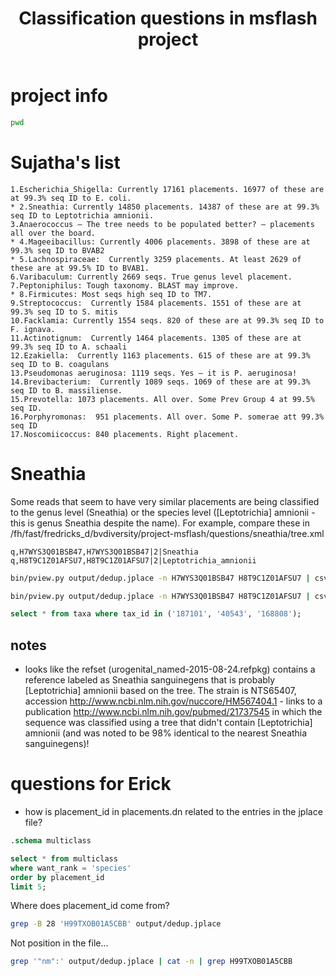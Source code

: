 #+TITLE: Classification questions in msflash project
#+OPTIONS: ^:nil
#+PROPERTY: header-args:sh :exports both :results output
#+PROPERTY: header-args:sqlite :db output/placements.db :header true :results value

* project info

#+BEGIN_SRC sh
pwd
#+END_SRC

#+RESULTS:
: /fh/fast/fredricks_d/bvdiversity/project-msflash

* Sujatha's list

#+BEGIN_EXAMPLE
1.Escherichia_Shigella: Currently 17161 placements. 16977 of these are at 99.3% seq ID to E. coli.
* 2.Sneathia: Currently 14850 placements. 14387 of these are at 99.3% seq ID to Leptotrichia amnionii.
3.Anaerococcus – The tree needs to be populated better? – placements all over the board.
* 4.Mageeibacillus: Currently 4006 placements. 3898 of these are at 99.3% seq ID to BVAB2
* 5.Lachnospiraceae:  Currently 3259 placements. At least 2629 of these are at 99.5% ID to BVAB1.
6.Varibaculum: Currently 2669 seqs. True genus level placement.
7.Peptoniphilus: Tough taxonomy. BLAST may improve.
* 8.Firmicutes: Most seqs high seq ID to TM7.
9.Streptococcus:  Currently 1584 placements. 1551 of these are at 99.3% seq ID to S. mitis
10.Facklamia: Currently 1554 seqs. 820 of these are at 99.3% seq ID to F. ignava.
11.Actinotignum:  Currently 1464 placements. 1305 of these are at 99.3% seq ID to A. schaali
12.Ezakiella:  Currently 1163 placements. 615 of these are at 99.3% seq ID to B. coagulans
13.Pseudomonas aeruginosa: 1119 seqs. Yes – it is P. aeruginosa!
14.Brevibacterium:  Currently 1089 seqs. 1069 of these are at 99.3% seq ID to B. massiliense.
15.Prevotella: 1073 placements. All over. Some Prev Group 4 at 99.5% seq ID.
16.Porphyromonas:  951 placements. All over. Some P. somerae att 99.3% seq ID
17.Noscomiicoccus: 840 placements. Right placement.
#+END_EXAMPLE

* Sneathia

Some reads that seem to have very similar placements are being
classified to the genus level (Sneathia) or the species level
([Leptotrichia] amnionii - this is genus Sneathia despite the
name). For example, compare these in
/fh/fast/fredricks_d/bvdiversity/project-msflash/questions/sneathia/tree.xml

#+BEGIN_EXAMPLE
q,H7WYS3Q01BSB47,H7WYS3Q01BSB47|2|Sneathia
q,H8T9C1Z01AFSU7,H8T9C1Z01AFSU7|2|Leptotrichia_amnionii
#+END_EXAMPLE

[[file:questions/sneathia/sneathia01.png]]

#+BEGIN_SRC sh :results output raw
bin/pview.py output/dedup.jplace -n H7WYS3Q01BSB47 H8T9C1Z01AFSU7 | csvlook
#+END_SRC

#+RESULTS:
|----------------+--------+----------------+-------------------+----------+-------------------+----------------+-------------+----------------+----------------+-----------------+-----------------|
| name           | weight | classification |     distal_length | edge_num | like_weight_ratio |     likelihood | map_overlap |      map_ratio |  marginal_like |  pendant_length |       post_prob |
|----------------+--------+----------------+-------------------+----------+-------------------+----------------+-------------+----------------+----------------+-----------------+-----------------|
| H7WYS3Q01BSB47 |      1 |          40543 | 7.84864501953e-06 |       31 |   0.0484832107202 | -25296.6441823 |         402 |  0.89552238806 | -25299.1457858 |  0.062546345888 | 0.0455144588921 |
| H7WYS3Q01BSB47 |      1 |         187101 |       4.94483e-07 |       30 |   0.0485018459526 |  -25296.643798 |         402 |  0.89552238806 | -25299.9410121 |  0.062547900092 | 0.0205488262528 |
| H7WYS3Q01BSB47 |      1 |         168808 |       4.94483e-07 |       29 |   0.0485018521452 | -25296.6437979 |         402 |  0.89552238806 | -25298.7406057 | 0.0625479017815 | 0.0682522337348 |
| H7WYS3Q01BSB47 |      1 |         168808 |       4.94483e-07 |       28 |   0.0485020437165 | -25296.6437939 |         402 |  0.89552238806 | -25298.7930073 | 0.0625478580012 | 0.0647677998825 |
| H7WYS3Q01BSB47 |      1 |         168808 |  0.00238661074219 |       27 |   0.0485022286212 | -25296.6437901 |         402 |  0.89552238806 | -25298.7241811 | 0.0625478149751 | 0.0693825062313 |
| H7WYS3Q01BSB47 |      1 |         187101 |       4.94483e-07 |       26 |   0.0485018424151 | -25296.6437981 |         402 |  0.89552238806 | -25299.9410122 | 0.0625479008423 | 0.0205488232337 |
| H7WYS3Q01BSB47 |      1 |          40543 |  0.00970565255859 |       25 |    0.048501831735 | -25296.6437983 |         402 |  0.89552238806 | -25298.5099204 | 0.0625478682425 | 0.0859611499202 |
| H7WYS3Q01BSB47 |      1 |         187101 | 5.14000976562e-06 |       24 |     0.61200369957 | -25294.1086615 |         402 |  0.89552238806 | -25296.6596237 | 0.0531725073615 |  0.546859645096 |
| H7WYS3Q01BSB47 |      1 |         187101 |  0.00857842444336 |       23 |   0.0485014451238 | -25296.6438063 |         402 |  0.89552238806 | -25298.6049996 |  0.062547874868 |  0.078164556757 |
| H8T9C1Z01AFSU7 |      1 |          40543 | 7.84864501953e-06 |       31 |   0.0376277764541 | -25282.2666761 |         402 | 0.898009950249 | -25284.6469464 | 0.0442780341642 | 0.0204532286205 |
| H8T9C1Z01AFSU7 |      1 |         187101 |       4.94483e-07 |       30 |   0.0376396903012 | -25282.2663596 |         402 | 0.898009950249 | -25284.4436411 | 0.0442803095182 | 0.0250643385365 |
| H8T9C1Z01AFSU7 |      1 |         168808 |       4.94483e-07 |       29 |   0.0376396973392 | -25282.2663594 |         402 | 0.898009950249 | -25283.6816781 | 0.0442803161405 |  0.053699787477 |
| H8T9C1Z01AFSU7 |      1 |         168808 |       4.94483e-07 |       28 |   0.0376399150527 | -25282.2663536 |         402 | 0.898009950249 | -25283.7133072 | 0.0442802593703 | 0.0520278877637 |
| H8T9C1Z01AFSU7 |      1 |         168808 |  0.00138919412557 |       27 |   0.0376406205029 | -25282.2663349 |         402 | 0.898009950249 | -25283.6717767 | 0.0442795342401 | 0.0542341328157 |
| H8T9C1Z01AFSU7 |      1 |         187101 |       4.94483e-07 |       26 |   0.0376396862859 | -25282.2663597 |         402 | 0.898009950249 | -25284.4436413 | 0.0442803307058 | 0.0250643332748 |
| H8T9C1Z01AFSU7 |      1 |          40543 |  0.00485754891114 |       25 |   0.0376510318972 | -25282.2660583 |         402 | 0.898009950249 | -25283.5451451 | 0.0442640278771 | 0.0615556733804 |
| H8T9C1Z01AFSU7 |      1 |         187101 | 5.14000976562e-06 |       24 |    0.698882160655 | -25279.3449365 |         402 | 0.898009950249 | -25281.1884688 | 0.0351364772286 |  0.649769890575 |
| H8T9C1Z01AFSU7 |      1 |         187101 |  0.00857842444336 |       23 |   0.0376394215122 | -25282.2663667 |         402 | 0.898009950249 | -25283.6023927 | 0.0442802729933 | 0.0581307275561 |
|----------------+--------+----------------+-------------------+----------+-------------------+----------------+-------------+----------------+----------------+-----------------+-----------------|

#+BEGIN_SRC sh
bin/pview.py output/dedup.jplace -n H7WYS3Q01BSB47 H8T9C1Z01AFSU7 | csvcut -c classification | sort | uniq
#+END_SRC

#+RESULTS:
: 168808
: 187101
: 40543
: classification

#+BEGIN_SRC sqlite
select * from taxa where tax_id in ('187101', '40543', '168808');
#+END_SRC

#+RESULTS:
| tax_id | tax_name                | rank    |
| 168808 | Sneathia                | genus   |
| 187101 | [Leptotrichia] amnionii | species |
|  40543 | Sneathia sanguinegens   | species |

** notes

- looks like the refset (urogenital_named-2015-08-24.refpkg) contains
  a reference labeled as Sneathia sanguinegens that is probably
  [Leptotrichia] amnionii based on the tree. The strain is NTS65407,
  accession http://www.ncbi.nlm.nih.gov/nuccore/HM567404.1 - links to
  a publication http://www.ncbi.nlm.nih.gov/pubmed/21737545 in which
  the sequence was classified using a tree that didn't contain
  [Leptotrichia] amnionii (and was noted to be 98% identical to the
  nearest Sneathia sanguinegens)!


* questions for Erick

- how is placement_id in placements.dn related to the entries in the jplace file?

#+BEGIN_SRC sqlite :results output
.schema multiclass
#+END_SRC

#+RESULTS:
#+begin_example
CREATE TABLE multiclass (
        placement_id INTEGER REFERENCES placements (placement_id) NOT NULL,
        name TEXT NOT NULL,
        want_rank TEXT REFERENCES ranks (rank) NOT NULL,
        rank TEXT REFERENCES ranks (rank) NOT NULL,
        tax_id TEXT REFERENCES taxa (tax_id),
        likelihood REAL NOT NULL
      );
CREATE UNIQUE INDEX multiclass_index
                        ON multiclass (name, want_rank, tax_id);
#+end_example

#+BEGIN_SRC sqlite
select * from multiclass
where want_rank = 'species'
order by placement_id
limit 5;
#+END_SRC

#+RESULTS:
| placement_id | name           | want_rank | rank   |  tax_id | likelihood |
|           72 | H99TXOB01A5CBB | species   | genus  | 1637257 |       0.88 |
|          129 | H7WYS3Q01B32LA | species   | family |  186803 |       0.94 |
|          129 | H7YJ5SL01A2DRI | species   | family |  186803 |       0.94 |
|          129 | H98BXHP01DMKMS | species   | family |  186803 |       0.94 |
|          134 | H81RPV201DJ5YD | species   | genus  | 1582879 |        1.0 |

Where does placement_id come from?

#+BEGIN_SRC sh
grep -B 28 'H99TXOB01A5CBB' output/dedup.jplace
#+END_SRC

#+RESULTS:
#+begin_example
    {"p":
      [
        ["186802", 0.0312298007558, 957, 0.24104216824, -29059.15011, 410,
          0.819512195122, -29062.7407222, 0.663147341105, 0.999999966741
        ],
        ["186802_2", 4.94483e-07, 956, 0.126481342395, -29059.7949871, 402,
          0.860696517413, -29080.961369, 0.705391869984, 1.22144420901e-08
        ],
        ["186802_2", 0.0111389583984, 955, 0.126480863454, -29059.7949909,
          402, 0.860696517413, -29082.3924775, 0.705400481465,
          2.919786361e-09
        ],
        ["186802_2", 0.0146516423828, 954, 0.126390159679, -29059.7957083,
          402, 0.860696517413, -29080.5755156, 0.705393199085,
          1.79658440329e-08
        ],
        ["186802_2", 0.00152415292969, 953, 0.126480973252, -29059.7949901,
          402, 0.860696517413, -29085.7020018, 0.705400464122,
          1.06670164226e-10
        ],
        ["186802_2", 6.949453125e-06, 952, 0.126747393588, -29059.7928859,
          402, 0.860696517413, -29086.5255419, 0.705180593973,
          4.6814894367e-11
        ],
        ["186802_2", 0.0054576750293, 951, 0.126377099393, -29059.7958116,
          402, 0.860696517413, -29088.7146918, 0.705395054125,
          5.24382642224e-12
        ]
      ], "nm": [["H99TXOB01A5CBB", 1]]
#+end_example

Not position in the file...

#+BEGIN_SRC sh
grep '"nm":' output/dedup.jplace | cat -n | grep H99TXOB01A5CBB
#+END_SRC

#+RESULTS:
:    382	      ], "nm": [["H99TXOB01A5CBB", 1]]

